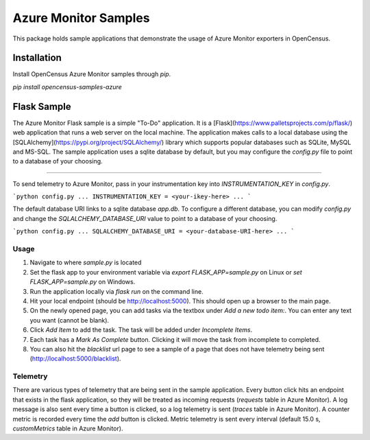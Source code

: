 Azure Monitor Samples
=====================

This package holds sample applications that demonstrate the usage of Azure Monitor exporters in OpenCensus.

Installation
------------

Install OpenCensus Azure Monitor samples through `pip`.

`pip install opencensus-samples-azure`


Flask Sample
------------

The Azure Monitor Flask sample is a simple "To-Do" application.
It is a [Flask](https://www.palletsprojects.com/p/flask/) web application that runs a web server on the local machine.
The application makes calls to a local database using the [SQLAlchemy](https://pypi.org/project/SQLAlchemy/) library which supports popular databases such as SQLite, MySQL and MS-SQL.
The sample application uses a sqlite database by default, but you may configure the `config.py` file to point to a database of your choosing.
 
^^^^^^^^^^^^^

To send telemetry to Azure Monitor, pass in your instrumentation key into `INSTRUMENTATION_KEY` in `config.py`.

```python
config.py
...
INSTRUMENTATION_KEY = <your-ikey-here>
...
```

The default database URI links to a sqlite database `app.db`.
To configure a different database, you can modify `config.py` and change the `SQLALCHEMY_DATABASE_URI` value to point to a database of your choosing.

```python
config.py
...
SQLALCHEMY_DATABASE_URI = <your-database-URI-here>
...
```

Usage
^^^^^

1. Navigate to where `sample.py` is located
2. Set the flask app to your environment variable via `export FLASK_APP=sample.py` on Linux or `set FLASK_APP=sample.py` on Windows.
3. Run the application locally via `flask run` on the command line.
4. Hit your local endpoint (should be http://localhost:5000). This should open up a browser to the main page.
5. On the newly opened page, you can add tasks via the textbox under `Add a new todo item:`. You can enter any text you want (cannot be blank).
6. Click `Add Item` to add the task. The task will be added under `Incomplete Items`.
7. Each task has a `Mark As Complete` button. Clicking it will move the task from incomplete to completed.
8. You can also hit the `blacklist` url page to see a sample of a page that does not have telemetry being sent (http://localhost:5000/blacklist).

Telemetry
^^^^^^^^^

There are various types of telemetry that are being sent in the sample application.
Every button click hits an endpoint that exists in the flask application, so they will be treated as incoming requests (`requests` table in Azure Monitor).
A log message is also sent every time a button is clicked, so a log telemetry is sent (`traces` table in Azure Monitor).
A counter metric is recorded every time the `add` button is clicked. Metric telemetry is sent every interval (default 15.0 s, `customMetrics` table in Azure Monitor).
